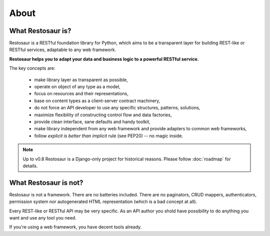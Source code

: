 About
=====

What Restosaur is?
^^^^^^^^^^^^^^^^^^

Restosaur is a RESTful foundation library for Python, which aims to be a
transparent layer for building REST-like or RESTful services,
adaptable to any web framework.

**Restosaur helps you to adapt your data and business logic to
a powerful RESTful service.**

The key concepts are:

  * make library layer as transparent as possible,
  * operate on object of any type as a model,
  * focus on resources and their representations,
  * base on content types as a client-server contract machinery,
  * do not force an API developer to use any specific structures,
    patterns, solutions,
  * maximize flexibility of constructing control flow and data
    factories,
  * provide clean interface, sane defaults and handy toolkit,
  * make library independent from any web framework and provide adapters
    to common web frameworks,
  * follow *explicit is better than implicit* rule (see PEP20) -- no
    magic inside.


.. note::

  Up to v0.8 Restosaur is a Django-only project for historical reasons.
  Please follow :doc:`roadmap` for details.


What Restosaur is not?
^^^^^^^^^^^^^^^^^^^^^^

Restosaur is not a framework. There are no batteries included. There are
no paginators, CRUD mappers, authenticators, permission system
nor autogenerated HTML representation (which is a bad concept at all).

Every REST-like or RESTful API may be very specific. As an API author
you shold have possibility to do anything you want and use any tool you
need.

If you're using a web framework, you have decent tools already.

